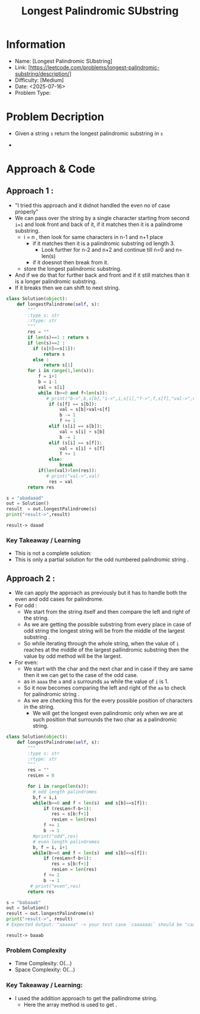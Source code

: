 #+TITLE: Longest Palindromic SUbstring
:PROPERTIES:
:ID:       E46DC17B-8BB1-47F7-BE28-358729AEED59
:Title:    Longest Palindromic SUbstring
:Created:  <2025-07-16>
:END:

* Information
  - Name: [Longest Palindromic SUbstring]
  - Link: [https://leetcode.com/problems/longest-palindromic-substring/description/]
  - Difficulty: [Medium]
  - Date: <2025-07-16>
  - Problem Type:

* Problem Decription
- Given a string ~s~ return the longest palindromic substring in ~s~
  #+DOWNLOADED: screenshot @ 2025-07-16 21:51:21
  #+attr_html: :width 800px
  #+attr_latex: :width 600cm
  #+attr_org: :width 100px
  [[file:data/longest_palindromic_substring.png]]

-

* Approach & Code

** Approach 1 :
- "I tried this approach and it didnot handled the even no of case
   properly"
- We can pass over the string by a single character starting from
  second ~i=1~ and look front and back of it, if it matches then it is
  a palindrome substring.
  - i = n , then look for same characters in n-1 and n+1 place
    - if it matches then it is a palindromic substring od length 3.
      - Look further for n-2 and n+2 and continue till n=0 and n= len(s)
    - if it doesnot then break from it.
  - store the longest palindromic substring.
- And if we do that for further back and front and if it still matches
  than it is a longer palindromic substring.
- If it breaks then we can shift to next string.

#+BEGIN_SRC python :results output :exports both
  class Solution(object):
      def longestPalindrome(self, s):
          """
          :type s: str
          :rtype: str
          """
          res = ""
          if len(s)==1 : return s
          if len(s)==2 :
            if (s[0]==s[1]):
                return s
            else :
                return s[1]
          for i in range(1,len(s)):
              f = i+1
              b = i-1
              val = s[i]
              while (b>=0 and f<len(s)):
                 # print("b->",b,s[b],"i->",i,s[i],"f->",f,s[f],"val->",val)
                  if (s[f] == s[b]):
                      val = s[b]+val+s[f]
                      b -= 1
                      f += 1
                  elif (s[i] == s[b]):
                      val = s[i] + s[b]
                      b -= 1
                  elif (s[i] == s[f]):
                      val = s[i] + s[f]
                      f += 1
                  else:
                      break
              if(len(val)>len(res)):
                 # print("val->",val)
                  res = val
          return res

  s = "abadaaad"
  out = Solution()
  result  = out.longestPalindrome(s)
  print("result->",result)
#+END_SRC

#+RESULTS:
: result-> daaad

*** Key Takeaway / Learning
- This is not a complete solution:
- This is only a partial solution for the odd numbered palindromic
  string .
** Approach 2 :
- We can apply the approach as previously but it has to handle both
  the even and odd cases for palindrome.
- For odd :
  - We start from the string itself and then compare the left and
    right of the string.
  - As we are getting the possible substring from every place in case
    of odd string the longest string will be from the middle of the
    largest substring .
  - So while iterating through the whole string, when the value of ~i~
    reaches at the middle of the largest pallindromic substring then
    the value by odd method will be the largest.
- For even:
  - We start with the char and the next char and in case if they are
    same then it we can get to the case of the odd case.
  - as  in ~aaaa~ the ~a~ and ~a~ surrounds ~aa~ while the value of
    ~i~ is 1.
  - So it now becomes comparing the left and right of the ~aa~ to
    check for palindromic string .
  - As we are checking this for the every possible position of
    characters in the string.
    - We will get the longest even palindromic only when we are at
      such position that  surrounds the two char as a palindromic string.
#+BEGIN_SRC python :results output :exports both
  class Solution(object):
      def longestPalindrome(self, s):
          """
          :type s: str
          :rtype: str
          """
          res = ""
          resLen = 0

          for i in range(len(s)):
            # odd length palindromes
            b,f = i,i
            while(b>=0 and f < len(s)  and s[b]==s[f]):
                if (resLen<f-b+1):
                   res = s[b:f+1]
                   resLen = len(res)
                f += 1
                b -= 1
            #print("odd",res)
            # even length palindromes
            b, f = i, i+1
            while(b>=0 and f < len(s)  and s[b]==s[f]):
                if (resLen<f-b+1):
                   res = s[b:f+1]
                   resLen = len(res)
                f += 1
                b -= 1
           # print("even",res)
          return res

  s = "babaaab"
  out = Solution()
  result = out.longestPalindrome(s)
  print("result->", result)
  # Expected Output: "aaaaaa" -> your test case `caaaaaac` should be "caaaaac"
#+END_SRC

#+RESULTS:
: result-> baaab
*** Problem Complexity
   - Time Complexity: O(...)
   - Space Complexity: O(...)

*** Key Takeaway / Learning:
- I used the addition approach to get the pallindrome string.
  - Here the array method is used to get .
